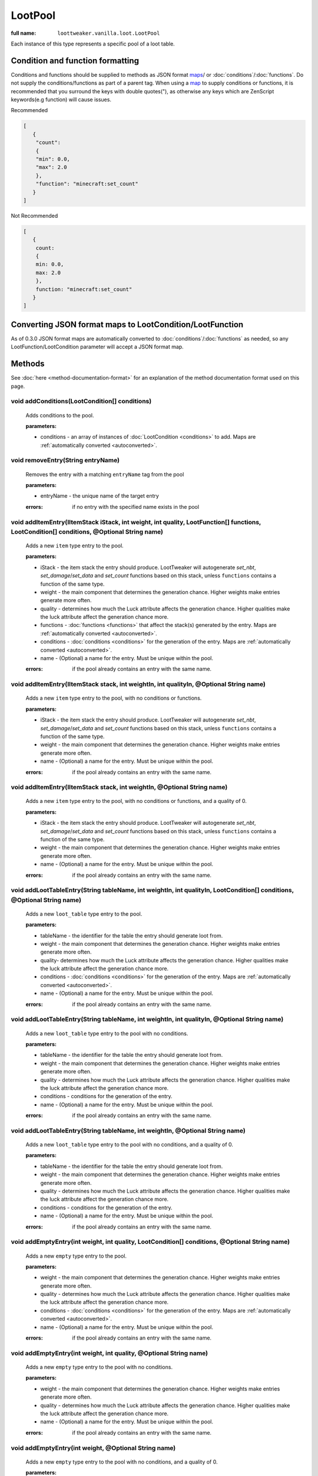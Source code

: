 LootPool
========

:full name: ``loottweaker.vanilla.loot.LootPool``

Each instance of this type represents a specific pool of a loot table.

Condition and function formatting
---------------------------------
Conditions and functions should be supplied to methods as JSON format maps_/ or 
:doc:`conditions`/:doc:`functions`. 
Do not supply the conditions/functions as part of a parent tag.
When using a `map`_ to supply conditions or functions, it is recommended that you 
surround the keys with double quotes("), as otherwise any keys which are 
ZenScript keywords(e.g function) will cause issues.

Recommended

.. code-block:: json

    [
       {
        "count":
        {
        "min": 0.0,
        "max": 2.0
        },
        "function": "minecraft:set_count"
       }
    ]

Not Recommended

.. code-block:: none

    [
       {
        count:
        {
        min: 0.0,
        max: 2.0
        },
        function: "minecraft:set_count"
       }
    ]

.. _autoconverted:

Converting JSON format maps to LootCondition/LootFunction
---------------------------------------------------------
As of 0.3.0 JSON format maps are automatically converted to 
:doc:`conditions`/:doc:`functions` as needed, so any LootFunction/LootCondition
parameter will accept a JSON format map.

Methods
-------

See :doc:`here <method-documentation-format>` for an explanation of the method documentation format used on this page.

void addConditions(LootCondition[] conditions)
++++++++++++++++++++++++++++++++++++++++++++++

    Adds conditions to the pool.

    :parameters:

    * conditions - an array of instances of :doc:`LootCondition <conditions>` to add.
      Maps are :ref:`automatically converted <autoconverted>`.

void removeEntry(String entryName)
++++++++++++++++++++++++++++++++++

    Removes the entry with a matching ``entryName`` tag from the pool

    :parameters:
    
    * entryName - the unique name of the target entry

    :errors: if no entry with the specified name exists in the pool

void addItemEntry(IItemStack iStack, int weight, int quality, LootFunction[] functions, LootCondition[] conditions, @Optional String name)
++++++++++++++++++++++++++++++++++++++++++++++++++++++++++++++++++++++++++++++++++++++++++++++++++++++++++++++++++++++++++++++++++++++++++++++++

    Adds a new ``item`` type entry to the pool.

    :parameters: 
    
    * iStack - the item stack the entry should produce. LootTweaker will autogenerate *set_nbt*, *set_damage*/*set_data* and *set_count* functions based on this stack, unless ``functions`` contains a function of the same type.
    * weight - the main component that determines the generation chance. Higher weights make entries generate more often.
    * quality - determines how much the Luck attribute affects the generation chance. Higher qualities make the luck attribute affect the generation chance more.
    * functions - :doc:`functions <functions>` that affect the stack(s) generated by the entry.
      Maps are :ref:`automatically converted <autoconverted>`.
    * conditions - :doc:`conditions <conditions>` for the generation of the entry.
      Maps are :ref:`automatically converted <autoconverted>`.
    * name - (Optional) a name for the entry. Must be unique within the pool.

    :errors: if the pool already contains an entry with the same name.

void addItemEntry(IItemStack stack, int weightIn, int qualityIn, @Optional String name)
+++++++++++++++++++++++++++++++++++++++++++++++++++++++++++++++++++++++++++++++++++++++

    Adds a new ``item`` type entry to the pool, with no conditions or functions.

    :parameters:
    
    * iStack - the item stack the entry should produce. LootTweaker will autogenerate *set_nbt*, *set_damage*/*set_data* and *set_count* functions based on this stack, unless ``functions`` contains a function of the same type.
    * weight - the main component that determines the generation chance. Higher weights make entries generate more often.
    * name - (Optional) a name for the entry. Must be unique within the pool.

    :errors: if the pool already contains an entry with the same name.

void addItemEntry(IItemStack stack, int weightIn, @Optional String name)
++++++++++++++++++++++++++++++++++++++++++++++++++++++++++++++++++++++++

    Adds a new ``item`` type entry to the pool, with no conditions or functions, and a quality of 0.

    :parameters:

    * iStack - the item stack the entry should produce. LootTweaker will autogenerate *set_nbt*, *set_damage*/*set_data* and *set_count* functions based on this stack, unless ``functions`` contains a function of the same type.
    * weight - the main component that determines the generation chance. Higher weights make entries generate more often.
    * name - (Optional) a name for the entry. Must be unique within the pool.

    :errors: if the pool already contains an entry with the same name.

void addLootTableEntry(String tableName, int weightIn, int qualityIn, LootCondition[] conditions, @Optional String name)
++++++++++++++++++++++++++++++++++++++++++++++++++++++++++++++++++++++++++++++++++++++++++++++++++++++++++++++++++++++++++++++

    Adds a new ``loot_table`` type entry to the pool.

    :parameters:

    * tableName - the identifier for the table the entry should generate loot from.
    * weight - the main component that determines the generation chance. Higher weights make entries generate more often.
    * quality-  determines how much the Luck attribute affects the generation chance. Higher qualities make the luck attribute affect the generation chance more.
    * conditions - :doc:`conditions <conditions>` for the generation of the entry.
      Maps are :ref:`automatically converted <autoconverted>`.
    * name - (Optional) a name for the entry. Must be unique within the pool.

    :errors: if the pool already contains an entry with the same name.

void addLootTableEntry(String tableName, int weightIn, int qualityIn, @Optional String name)
++++++++++++++++++++++++++++++++++++++++++++++++++++++++++++++++++++++++++++++++++++++++++++

    Adds a new ``loot_table`` type entry to the pool with no conditions.

    :parameters: 
    
    * tableName - the identifier for the table the entry should generate loot from.
    * weight - the main component that determines the generation chance. Higher weights make entries generate more often.
    * quality - determines how much the Luck attribute affects the generation chance. Higher qualities make the luck attribute affect the generation chance more.
    * conditions - conditions for the generation of the entry.
    * name - (Optional) a name for the entry. Must be unique within the pool.

    :errors: if the pool already contains an entry with the same name.

void addLootTableEntry(String tableName, int weightIn, @Optional String name)
+++++++++++++++++++++++++++++++++++++++++++++++++++++++++++++++++++++++++++++

    Adds a new ``loot_table`` type entry to the pool with no conditions, and a quality of 0.

    :parameters:

    * tableName - the identifier for the table the entry should generate loot from.
    * weight - the main component that determines the generation chance. Higher weights make entries generate more often.
    * quality - determines how much the Luck attribute affects the generation chance. Higher qualities make the luck attribute affect the generation chance more.
    * conditions - conditions for the generation of the entry.
    * name - (Optional) a name for the entry. Must be unique within the pool.

    :errors: if the pool already contains an entry with the same name.

void addEmptyEntry(int weight, int quality, LootCondition[] conditions, @Optional String name)
++++++++++++++++++++++++++++++++++++++++++++++++++++++++++++++++++++++++++++++++++++++++++++++++++++

    Adds a new ``empty`` type entry to the pool.

    :parameters:

    * weight - the main component that determines the generation chance. Higher weights make entries generate more often.
    * quality - determines how much the Luck attribute affects the generation chance. Higher qualities make the luck attribute affect the generation chance more.
    * conditions - :doc:`conditions <conditions>` for the generation of the entry.
      Maps are :ref:`automatically converted <autoconverted>`.
    * name - (Optional) a name for the entry. Must be unique within the pool.

    :errors: if the pool already contains an entry with the same name.

void addEmptyEntry(int weight, int quality, @Optional String name)
++++++++++++++++++++++++++++++++++++++++++++++++++++++++++++++++++

    Adds a new ``empty`` type entry to the pool with no conditions.

    :parameters:

    * weight - the main component that determines the generation chance. Higher weights make entries generate more often.
    * quality - determines how much the Luck attribute affects the generation chance. Higher qualities make the luck attribute affect the generation chance more.
    * name - (Optional) a name for the entry. Must be unique within the pool.

    :errors: if the pool already contains an entry with the same name.

void addEmptyEntry(int weight, @Optional String name)
+++++++++++++++++++++++++++++++++++++++++++++++++++++

    Adds a new ``empty`` type entry to the pool with no conditions, and a quality of 0.

    :parameters: 
    
    * weight - the main component that determines the generation chance. Higher weights make entries generate more often.
    * quality - determines how much the Luck attribute affects the generation chance. Higher qualities make the luck attribute affect the generation chance more.
    * name - (Optional) a name for the entry. Must be unique within the pool.

    :errors: if the pool already contains an entry with the same name.

void setRolls(float min, float max)
+++++++++++++++++++++++++++++++++++

    Sets the minimum and maximum rolls of the pool to the specified values.

    :parameters:
    
    * min - the new minimum rolls value
    * max - the new maximum rolls value

void setBonusRolls(float min, float max)
++++++++++++++++++++++++++++++++++++++++

    Sets the minimum and maximum bonus rolls of the pool to the specified values.

    :parameters:

    * min - the new minimum bonus rolls value.
    * max - the new maximum bonus rolls value.
    
void clearConditions()
++++++++++++++++++++++

    Removes all loot conditions attached to this loot pool. Loot conditions and loot functions attached to child entries are unaffected.
    
void clearEntries()
+++++++++++++++++++
    
    Removes all entries from this loot pool.

.. _DataMap: https://docs.blamejared.com/1.12/en/Vanilla/Data/DataMap/
.. _map: https://docs.blamejared.com/1.12/en/AdvancedFunctions/Associative_Arrays/
.. _maps: https://docs.blamejared.com/1.12/en/AdvancedFunctions/Associative_Arrays/
